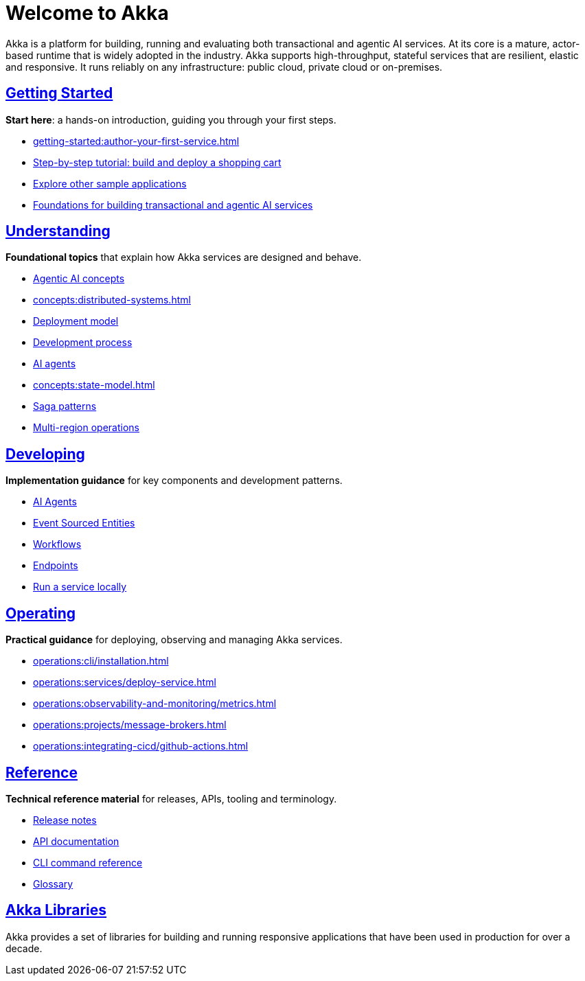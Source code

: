 = Welcome to Akka

Akka is a platform for building, running and evaluating both transactional and agentic AI services. At its core is a mature, actor-based runtime that is widely adopted in the industry. Akka supports high-throughput, stateful services that are resilient, elastic and responsive. It runs reliably on any infrastructure: public cloud, private cloud or on-premises.

[discrete]
== xref:getting-started:index.adoc[Getting Started]

**Start here**: a hands-on introduction, guiding you through your first steps.

* xref:getting-started:author-your-first-service.adoc[] 
* xref:getting-started:build-and-deploy-shopping-cart.adoc[Step-by-step tutorial: build and deploy a shopping cart]
* xref:getting-started:samples.adoc[Explore other sample applications]
* xref:concepts:index.adoc[Foundations for building transactional and agentic AI services]

[.akka-docs-homepage-grid]
====

[.grid-item]
--
[discrete]
== xref:concepts:index.adoc[Understanding]

**Foundational topics** that explain how Akka services are designed and behave.

* xref:concepts:concepts.adoc[Agentic AI concepts]
* xref:concepts:distributed-systems.adoc[]
* xref:concepts:deployment-model.adoc[Deployment model]
* xref:concepts:development-process.adoc[Development process]
* xref:concepts:ai-agents.adoc[AI agents]
* xref:concepts:state-model.adoc[]
* xref:concepts:saga-patterns.adoc[Saga patterns]
* xref:concepts:multi-region.adoc[Multi-region operations]
--

[.grid-item]
--
[discrete]
== xref:java:index.adoc[Developing]

**Implementation guidance** for key components and development patterns.

* xref:java:agents.adoc[AI Agents]
* xref:java:event-sourced-entities.adoc[Event Sourced Entities]
* xref:java:workflows.adoc[Workflows]
* xref:java:http-endpoints.adoc[Endpoints]
* xref:java:running-locally.adoc[Run a service locally]
--

[.grid-item]
--
[discrete]
== xref:operations:index.adoc[Operating]

**Practical guidance** for deploying, observing and managing Akka services.

* xref:operations:cli/installation.adoc[]
* xref:operations:services/deploy-service.adoc[]
* xref:operations:observability-and-monitoring/metrics.adoc[]
* xref:operations:projects/message-brokers.adoc[]
* xref:operations:integrating-cicd/github-actions.adoc[]
--

[.grid-item]
--
[discrete]
== xref:reference:index.adoc[Reference]

**Technical reference material** for releases, APIs, tooling and terminology.

* xref:reference:release-notes.adoc[Release notes]
* xref:reference:api-docs.adoc[API documentation]
* xref:reference:cli/akka-cli/index.adoc[CLI command reference]
* xref:reference:glossary.adoc[Glossary]
--
====

[discrete]
== xref:libraries:index.adoc[Akka Libraries]

Akka provides a set of libraries for building and running responsive applications that have been used in production for over a decade.
